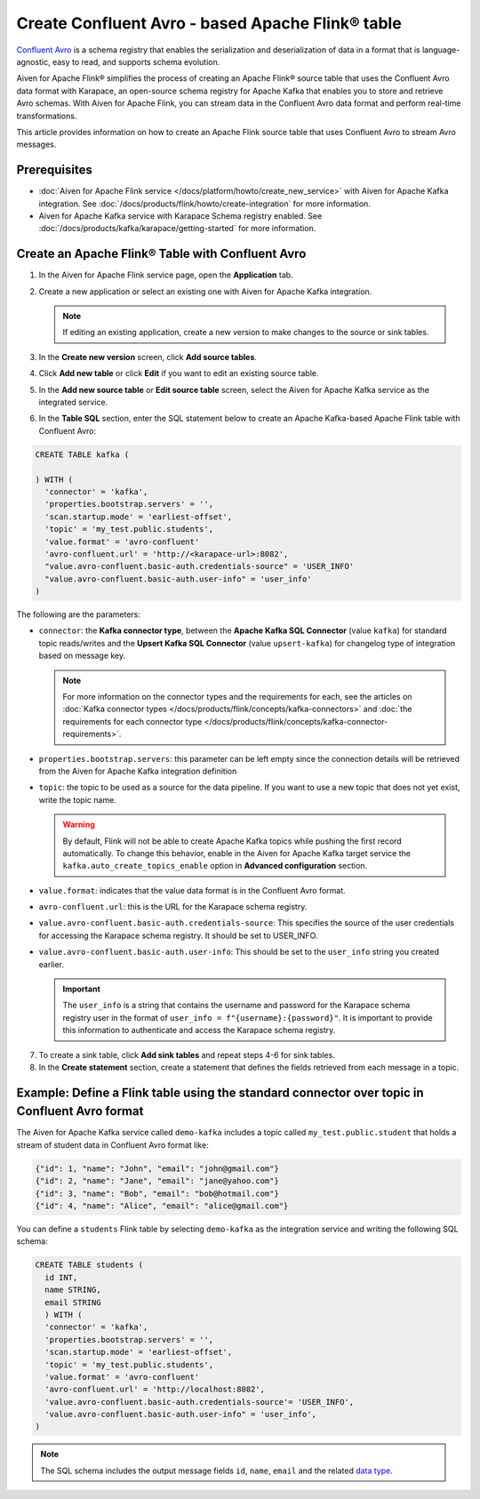 Create Confluent Avro - based Apache Flink® table 
=================================================

`Confluent Avro <https://nightlies.apache.org/flink/flink-docs-release-1.16/docs/connectors/table/formats/avro-confluent/>`_ is a schema registry that enables the serialization and deserialization of data in a format that is language-agnostic, easy to read, and supports schema evolution. 

Aiven for Apache Flink® simplifies the process of creating an Apache Flink® source table that uses the Confluent Avro data format with Karapace, an open-source schema registry for Apache Kafka that enables you to store and retrieve Avro schemas. With Aiven for Apache Flink, you can stream data in the Confluent Avro data format and perform real-time transformations. 

This article provides information on how to create an Apache Flink source table that uses Confluent Avro to stream Avro messages.


Prerequisites
--------------

* :doc:`Aiven for Apache Flink service </docs/platform/howto/create_new_service>` with Aiven for Apache Kafka integration. See :doc:`/docs/products/flink/howto/create-integration` for more information.  
* Aiven for Apache Kafka service with Karapace Schema registry enabled. See :doc:`/docs/products/kafka/karapace/getting-started` for more information.  

Create an Apache Flink® Table with Confluent Avro
--------------------------------------------------

1. In the Aiven for Apache Flink service page, open the **Application** tab.
2. Create a new application or select an existing one with Aiven for Apache Kafka integration.

   .. note:: 
    If editing an existing application, create a new version to make changes to the source or sink tables.

3. In the **Create new version** screen, click **Add source tables**.
4. Click **Add new table** or click **Edit** if you want to edit an existing source table. 
5. In the **Add new source table** or **Edit source table** screen, select the Aiven for Apache Kafka service as the integrated service. 
6. In the **Table SQL** section, enter the SQL statement below to create an Apache Kafka-based Apache Flink table with Confluent Avro: 
   
.. code:: sql

    CREATE TABLE kafka (
      
    ) WITH (
      'connector' = 'kafka',
      'properties.bootstrap.servers' = '',
      'scan.startup.mode' = 'earliest-offset',
      'topic' = 'my_test.public.students',
      'value.format' = 'avro-confluent'
      'avro-confluent.url' = 'http://<karapace-url>:8082',
      "value.avro-confluent.basic-auth.credentials-source" = 'USER_INFO'
      "value.avro-confluent.basic-auth.user-info" = 'user_info'
    )

The following are the parameters:

*  ``connector``: the **Kafka connector type**, between the **Apache Kafka SQL Connector** (value ``kafka``) for standard topic reads/writes and the **Upsert Kafka SQL Connector** (value ``upsert-kafka``) for changelog type of integration based on message key. 
   
   .. note::
    For more information on the connector types and the requirements for each, see the articles on :doc:`Kafka connector types </docs/products/flink/concepts/kafka-connectors>` and :doc:`the requirements for each connector type </docs/products/flink/concepts/kafka-connector-requirements>`.

* ``properties.bootstrap.servers``: this parameter can be left empty since the connection details will be retrieved from the Aiven for Apache Kafka integration definition

* ``topic``: the topic to be used as a source for the data pipeline. If you want to use a new topic that does not yet exist, write the topic name.

  .. Warning::
    By default, Flink will not be able to create Apache Kafka topics while pushing the first record automatically. To change this behavior, enable in the Aiven for Apache Kafka target service the ``kafka.auto_create_topics_enable`` option in **Advanced configuration** section.

* ``value.format``:  indicates that the value data format is in the Confluent Avro format.
* ``avro-confluent.url``: this is the URL for the Karapace schema registry.
* ``value.avro-confluent.basic-auth.credentials-source``: This specifies the source of the user credentials for accessing the Karapace schema registry. It should be set to USER_INFO.
* ``value.avro-confluent.basic-auth.user-info``: This should be set to the ``user_info`` string you created earlier. 
   
  .. important:: 
    The ``user_info`` is a string that contains the username and password for the Karapace schema registry user in the format of ``user_info = f"{username}:{password}"``. It is important to provide this information to authenticate and access the Karapace schema registry.

7. To create a sink table, click **Add sink tables** and repeat steps 4-6 for sink tables.
8. In the **Create statement** section, create a statement that defines the fields retrieved from each message in a topic.

Example: Define a Flink table using the standard connector over topic in Confluent Avro format
-----------------------------------------------------------------------------------------------

The Aiven for Apache Kafka service called ``demo-kafka`` includes a topic called ``my_test.public.student`` that holds a stream of student data in Confluent Avro format like:

.. code:: text

  {"id": 1, "name": "John", "email": "john@gmail.com"}
  {"id": 2, "name": "Jane", "email": "jane@yahoo.com"}
  {"id": 3, "name": "Bob", "email": "bob@hotmail.com"}
  {"id": 4, "name": "Alice", "email": "alice@gmail.com"}

You can define a ``students`` Flink table by selecting ``demo-kafka`` as the integration service and writing the following SQL schema:

.. code:: sql
  
    CREATE TABLE students (
      id INT,
      name STRING,
      email STRING
      ) WITH (
      'connector' = 'kafka',
      'properties.bootstrap.servers' = '',
      'scan.startup.mode' = 'earliest-offset',
      'topic' = 'my_test.public.students',
      'value.format' = 'avro-confluent'
      'avro-confluent.url' = 'http://localhost:8082',
      'value.avro-confluent.basic-auth.credentials-source'= 'USER_INFO',
      'value.avro-confluent.basic-auth.user-info" = 'user_info',
    )


.. Note::

    The SQL schema includes the output message fields ``id``, ``name``, ``email`` and the related `data type <https://nightlies.apache.org/flink/flink-docs-release-1.16/docs/dev/table/types/#list-of-data-types>`_.
